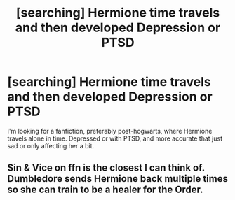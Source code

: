 #+TITLE: [searching] Hermione time travels and then developed Depression or PTSD

* [searching] Hermione time travels and then developed Depression or PTSD
:PROPERTIES:
:Author: Dryice3576
:Score: 3
:DateUnix: 1547937401.0
:DateShort: 2019-Jan-20
:END:
I'm looking for a fanfiction, preferably post-hogwarts, where Hermione travels alone in time. Depressed or with PTSD, and more accurate that just sad or only affecting her a bit.


** Sin & Vice on ffn is the closest I can think of. Dumbledore sends Hermione back multiple times so she can train to be a healer for the Order.
:PROPERTIES:
:Author: Keramos17
:Score: 1
:DateUnix: 1547993556.0
:DateShort: 2019-Jan-20
:END:
